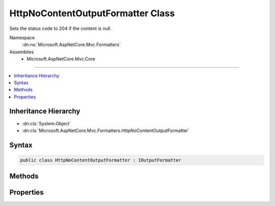 

HttpNoContentOutputFormatter Class
==================================






Sets the status code to 204 if the content is null.


Namespace
    :dn:ns:`Microsoft.AspNetCore.Mvc.Formatters`
Assemblies
    * Microsoft.AspNetCore.Mvc.Core

----

.. contents::
   :local:



Inheritance Hierarchy
---------------------


* :dn:cls:`System.Object`
* :dn:cls:`Microsoft.AspNetCore.Mvc.Formatters.HttpNoContentOutputFormatter`








Syntax
------

.. code-block:: csharp

    public class HttpNoContentOutputFormatter : IOutputFormatter








.. dn:class:: Microsoft.AspNetCore.Mvc.Formatters.HttpNoContentOutputFormatter
    :hidden:

.. dn:class:: Microsoft.AspNetCore.Mvc.Formatters.HttpNoContentOutputFormatter

Methods
-------

.. dn:class:: Microsoft.AspNetCore.Mvc.Formatters.HttpNoContentOutputFormatter
    :noindex:
    :hidden:

    
    .. dn:method:: Microsoft.AspNetCore.Mvc.Formatters.HttpNoContentOutputFormatter.CanWriteResult(Microsoft.AspNetCore.Mvc.Formatters.OutputFormatterCanWriteContext)
    
        
    
        
        :type context: Microsoft.AspNetCore.Mvc.Formatters.OutputFormatterCanWriteContext
        :rtype: System.Boolean
    
        
        .. code-block:: csharp
    
            public bool CanWriteResult(OutputFormatterCanWriteContext context)
    
    .. dn:method:: Microsoft.AspNetCore.Mvc.Formatters.HttpNoContentOutputFormatter.WriteAsync(Microsoft.AspNetCore.Mvc.Formatters.OutputFormatterWriteContext)
    
        
    
        
        :type context: Microsoft.AspNetCore.Mvc.Formatters.OutputFormatterWriteContext
        :rtype: System.Threading.Tasks.Task
    
        
        .. code-block:: csharp
    
            public Task WriteAsync(OutputFormatterWriteContext context)
    

Properties
----------

.. dn:class:: Microsoft.AspNetCore.Mvc.Formatters.HttpNoContentOutputFormatter
    :noindex:
    :hidden:

    
    .. dn:property:: Microsoft.AspNetCore.Mvc.Formatters.HttpNoContentOutputFormatter.TreatNullValueAsNoContent
    
        
    
        
        Indicates whether to select this formatter if the returned value from the action
        is null.
    
        
        :rtype: System.Boolean
    
        
        .. code-block:: csharp
    
            public bool TreatNullValueAsNoContent { get; set; }
    


